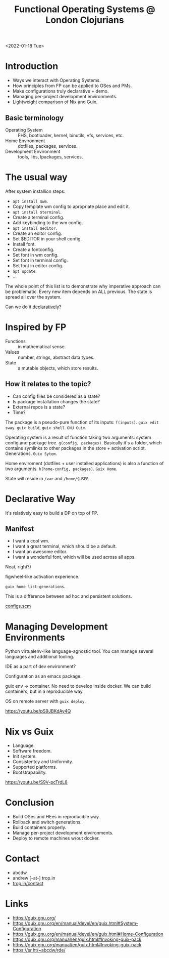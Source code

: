 :PROPERTIES:
:ID:       7710f96f-d4bb-41d8-9750-027d5e9da763
:END:
#+title: Functional Operating Systems @ London Clojurians
#+filetags: :Talk:
<2022-01-18 Tue>

* Introduction
- Ways we interact with Operating Systems.
- How principles from FP can be applied to OSes and PMs.
- Make configurations truly declarative + demo.
- Managing per-project development environments.
- Lightweight comparison of Nix and Guix.

** Basic terminology
- Operating System :: FHS, bootloader, kernel, binutils, vfs,
  services, etc.
- Home Environment :: dotfiles, packages, services.
- Development Environment :: tools, libs, lpackages, services.

* The usual way
After system installion steps:
- ~apt install $wm~.
- Copy template wm config to apropriate place and edit it.
- ~apt install $terminal~.
- Create a terminal config.
- Add keybinding to the wm config.
- ~apt install $editor~.
- Create an editor config.
- Set $EDITOR in your shell config.
- Install font.
- Create a fontconfig.
- Set font in wm config.
- Set font in terminal config.
- Set font in editor config.
- ~apt update~.
- ...

The whole point of this list is to demonstrate why imperative approach
can be problematic.  Every new item depends on ALL previous.  The
state is spread all over the system.

Can we do it [[https://github.com/kalbasit/shabka/blob/master/doc/congruent.md][declaratively]]?

* Inspired by FP
- Functions :: in mathematical sense.
- Values :: number, strings, abstract data types.
- State :: a mutable objects, which store results.

** How it relates to the topic?
- Can config files be considered as a state?
- Is package installation changes the state?
- External repos is a state?
- Time?
  
The package is a pseudo-pure function of its inputs: ~f(inputs)~.
~guix edit sway~. ~guix build~, ~guix shell~. ~GNU Guix~.

Operating system is a result of function taking two arguments: system
config and package tree. ~g(config, packages)~.  Basically it's a
folder, which contains symlinks to other packages in the store +
activation script.  Generations.  ~Guix Sytem~.

Home enviroment (dotfiles + user installed applications) is also a
function of two arguments. ~h(home-config, packages)~. ~Guix Home~.

State will reside in ~/var~ and ~/home/$USER~.

* Declarative Way
It's relatively easy to build a DP on top of FP.

** Manifest
- I want a cool wm.
- I want a great terminal, which should be a default.
- I want an awesome editor.
- I want a wonderful font, which will be used across all apps.

Neat, right?)

figwheel-like activation experience.

~guix home list-generations~.

This is a difference between ad hoc and persistent solutions.

[[https://git.sr.ht/~abcdw/rde/tree/e068ec9f/item/rde/examples/abcdw/configs.scm#L133][configs.scm]]

* Managing Development Environments
Python virtualenv-like language-agnostic tool.  You can manage several
languages and additional tooling.

IDE as a part of dev environment?

Configuration as an emacs package.

guix env -> container. No need to develop inside docker. We can build containers, but in a reproducible way.

OS on remote server with ~guix deploy~.

https://youtu.be/pS9JBKdAy4Q

* Nix vs Guix
- Language.
- Software freedom.
- Init system.
- Consistentcy and Uniformity.
- Supported platforms.
- Bootstrapability.

https://youtu.be/S9V-pcTrdL8

* Conclusion
- Build OSes and HEes in reproducible way.
- Rollback and switch generations.
- Build containers properly.
- Manage per-project development environments.
- Deploy to remote machines w/out docker.

* Contact
- abcdw
- andrew [-at-] trop.in
- [[https://trop.in/contact][trop.in/contact]]

* Links
- https://guix.gnu.org/
- https://guix.gnu.org/en/manual/devel/en/guix.html#System-Configuration
- https://guix.gnu.org/en/manual/devel/en/guix.html#Home-Configuration
- https://guix.gnu.org/manual/en/guix.html#Invoking-guix-pack
- https://guix.gnu.org/manual/en/guix.html#Invoking-guix-pack  
- https://sr.ht/~abcdw/rde/
